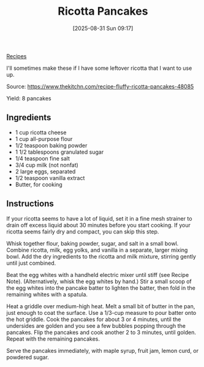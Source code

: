 :PROPERTIES:
:ID:       9c620b10-a678-4898-a875-8c2d86334f2f
:END:
#+date: [2025-08-31 Sun 09:17]
#+hugo_lastmod: [2025-08-31 Sun 09:17]
#+title: Ricotta Pancakes
#+filetags: :breakfast:ricotta:

[[id:3a1caf2c-7854-4cf0-bb11-bb7806618c36][Recipes]]

I'll sometimes make these if I have some leftover ricotta that I want to use
up.

Source: https://www.thekitchn.com/recipe-fluffy-ricotta-pancakes-48085

Yield: 8 pancakes

** Ingredients

 * 1 cup ricotta cheese
 * 1 cup all-purpose flour
 * 1/2 teaspoon baking powder
 * 1 1/2 tablespoons granulated sugar
 * 1/4 teaspoon fine salt
 * 3/4 cup milk (not nonfat)
 * 2 large eggs, separated
 * 1/2 teaspoon vanilla extract
 * Butter, for cooking

** Instructions

If your ricotta seems to have a lot of liquid, set it in a fine mesh
strainer to drain off excess liquid about 30 minutes before you start
cooking. If your ricotta seems fairly dry and compact, you can skip this
step.

Whisk together flour, baking powder, sugar, and salt in a small
bowl. Combine ricotta, milk, egg yolks, and vanilla in a separate, larger
mixing bowl. Add the dry ingredients to the ricotta and milk mixture,
stirring gently until just combined.

Beat the egg whites with a handheld electric mixer until stiff (see Recipe
Note). (Alternatively, whisk the egg whites by hand.) Stir a small scoop of
the egg whites into the pancake batter to lighten the batter, then fold in
the remaining whites with a spatula.

Heat a griddle over medium-high heat. Melt a small bit of butter in the pan,
just enough to coat the surface. Use a 1/3-cup measure to pour batter onto
the hot griddle. Cook the pancakes for about 3 or 4 minutes, until the
undersides are golden and you see a few bubbles popping through the
pancakes. Flip the pancakes and cook another 2 to 3 minutes, until
golden. Repeat with the remaining pancakes.

Serve the pancakes immediately, with maple syrup, fruit jam, lemon curd, or
powdered sugar.
